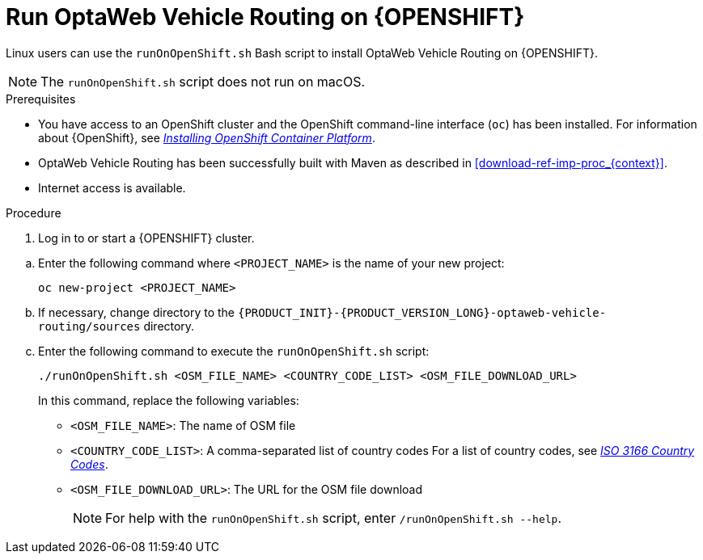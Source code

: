 [id='vrp-run-openshift_{context}']

= Run OptaWeb Vehicle Routing on {OPENSHIFT}

Linux users can use the `runOnOpenShift.sh` Bash script to install OptaWeb Vehicle Routing on {OPENSHIFT}.

NOTE:  The `runOnOpenShift.sh` script does not run on macOS.

//You can use Red Hat CodeReady Containers to set up a single-node OpenShift 4 cluster on your local computer. CodeReady Containers provides a minimal preconfigured OpenShift cluster for development and testing purposes. It is delivered as a Red Hat Enterprise Linux virtual machine.

.Prerequisites

* You have access to an OpenShift cluster and the OpenShift command-line interface (`oc`) has been installed. For information about {OpenShift}, see https://access.redhat.com/documentation/en-us/openshift_container_platform/4.5/html-single/installing/index[_Installing OpenShift Container Platform_].
* OptaWeb Vehicle Routing has been successfully built with Maven as described in xref:download-ref-imp-proc_{context}[].
* Internet access is available.

.Procedure
. Log in to or start a {OPENSHIFT} cluster.

////
.. Add the OpenShift command-line interface (`oc`) to your `$PATH`:
+
[source,shell]
----
eval $(crc oc-env)
----

.. Log in as the `developer` user:
+
[source,shell]
----
oc login -u developer -p developer https://api.crc.testing:6443
----
////
.. Enter the following command where `<PROJECT_NAME>` is the name of your new project:
+
[source]
----
oc new-project <PROJECT_NAME>
----
.. If necessary, change directory to the `{PRODUCT_INIT}-{PRODUCT_VERSION_LONG}-optaweb-vehicle-routing/sources` directory.

.. Enter the following command to execute the `runOnOpenShift.sh` script:
+
[source]
----
./runOnOpenShift.sh <OSM_FILE_NAME> <COUNTRY_CODE_LIST> <OSM_FILE_DOWNLOAD_URL>
----
+
In this command, replace the following variables:

* `<OSM_FILE_NAME>`: The name of OSM file
* `<COUNTRY_CODE_LIST>`: A comma-separated list of country codes  For a list of country codes, see https://www.iso.org/iso-3166-country-codes.html[_ISO 3166 Country Codes_].
* `<OSM_FILE_DOWNLOAD_URL>`: The URL for the OSM file download
+
NOTE: For help with the `runOnOpenShift.sh` script, enter `/runOnOpenShift.sh --help`.
